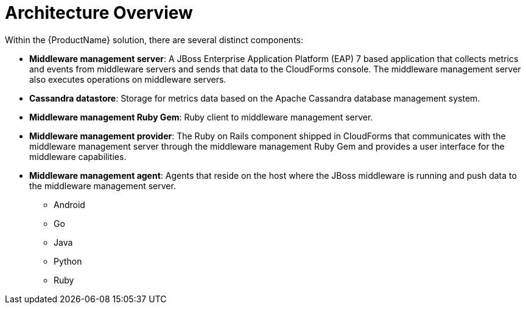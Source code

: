 [[architecture_overview]]
= Architecture Overview

Within the {ProductName} solution, there are several distinct components:

* *Middleware management server*: A JBoss Enterprise Application Platform (EAP) 7
based application that collects metrics and events from middleware servers and
sends that data to the CloudForms console.
The middleware management server also executes operations on middleware servers.
* *Cassandra datastore*: Storage for metrics data based on the Apache Cassandra
database management system.
* *Middleware management Ruby Gem*: Ruby client to middleware management server.
* *Middleware management provider*: The Ruby on Rails component shipped in CloudForms that
communicates with the middleware management server through the middleware management
 Ruby Gem and provides a user interface for the middleware capabilities.
* *Middleware management agent*: Agents that reside on the host where the JBoss middleware is running and push data to the middleware management server.
** Android
** Go
** Java
** Python
** Ruby
////
Are we shipping the various agents that exist for Hawkular?  I don't have anything in my notes, but I seem to recall that we're only shipping a single agent for the tech preview?
////

